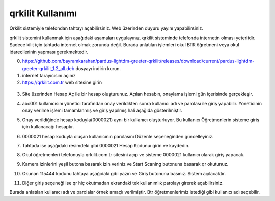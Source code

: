qrkilit Kullanımı
+++++++++++++++

.. image:: /_static/images/1-giris-qrkilit.png
  :width: 600
  
Qrkilit sistemiyle telefondan tahtayı açabilirsiniz. Web üzerinden duyuru yayını yapabilirsiniz.

qrkilit sistemini kullanmak için aşağıdaki aşamaları uygulayınız. qrkilit sisteminde telefonda internetin olması yeterlidir. Sadece kilit için tahtada internet olmak zorunda değil. Burada anlatılan işlemleri okul BTR öğretmeni veya okul idarecilerinin yapması gerekmektedir.

0. https://github.com/bayramkarahan/pardus-lightdm-greeter-qrkilit/releases/download/current/pardus-lightdm-greeter-qrkilit_1.2_all.deb  dosyayı indirin kurun.

1. internet tarayıcısını açınız

2. https://qrkilit.com.tr web sitesine girin

 .. image:: /_static/images/2-giris-qrkilit.png
  :width: 600

3. Site üzerinden Hesap Aç  ile bir hesap oluşturunuz. Açılan hesabın, onaylama işlemi gün içerisinde gerçekleşir. 

.. image:: /_static/images/3-giris-qrkilit.png
  :width: 600
  
4. abc001 kullanıcısını yönetici tarafından onay verildikten sonra kullanıcı adı ve parolası ile giriş yapabilir. Yöneticinin onay verilme işlemi tamamlanmış ve giriş yapılmış hali aşağıda gösterilmiştir.

.. image:: /_static/images/4-giris-qrkilit.png
  :width: 600
  
5. Onay verildiğinde hesap koduyla(0000021) aynı bir kullanıcı oluşturluyor.  Bu kullanıcı Öğretmenlerin sisteme giriş için kullanacağı hesaptır.

.. image:: /_static/images/5-giris-qrkilit.png
  :width: 600
  
6. 0000021 hesap koduyla oluşan kullanıcının parolasını Düzenle seçeneğinden güncelleyiniz.

.. image:: /_static/images/6-giris-qrkilit.png
  :width: 600
 

7. Tahtada ise aşağıdaki resimdeki gibi 0000021 Hesap Kodunuı girin ve kaydedin.

.. image:: /_static/images/7-giris-qrkilit-1.png
  :width: 600

.. image:: /_static/images/7-giris-qrkilit-2.png
  :width: 600

.. image:: /_static/images/7-giris-qrkilit-3.png
  :width: 600
 
8. Okul öğretmenleri telefonuyla qrkilit.com.tr sitesini açıp ve sisteme 0000021 kullanıcı olarak giriş yapacak.

.. image:: /_static/images/8-giris-qrkilit.png
  :width: 600

9.  Kamera izinlerini yeşil butona basarak izin veriniz ve Start Scaning butonuna basarak qr okutunuz. 

.. image:: /_static/images/9-giris-qrkilit.png
  :width: 600
  
.. image:: /_static/images/10-giris-qrkilit.png
  :width: 600
  
10. Okunan 115444 kodunu tahtaya aşağıdaki gibi yazın ve Giriş butonuna basınız. Sistem açılacaktır.

.. image:: /_static/images/11-giris-qrkilit.png
  :width: 600

11. Diğer giriş seçeneği ise qr hiç okutmadan ekrandaki tek kullanımlık parolayı girerek açabilirsiniz.

.. image:: /_static/images/11-giris-qrkilit-1.png
  :width: 600

Burada anlatılan kullanıcı adı ve parolalar örnek amaçlı verilmiştir. Btr öğretmenlerimiz istediği gibi kullanıcı adı seçebilir.

.. raw:: pdf

   PageBreak

